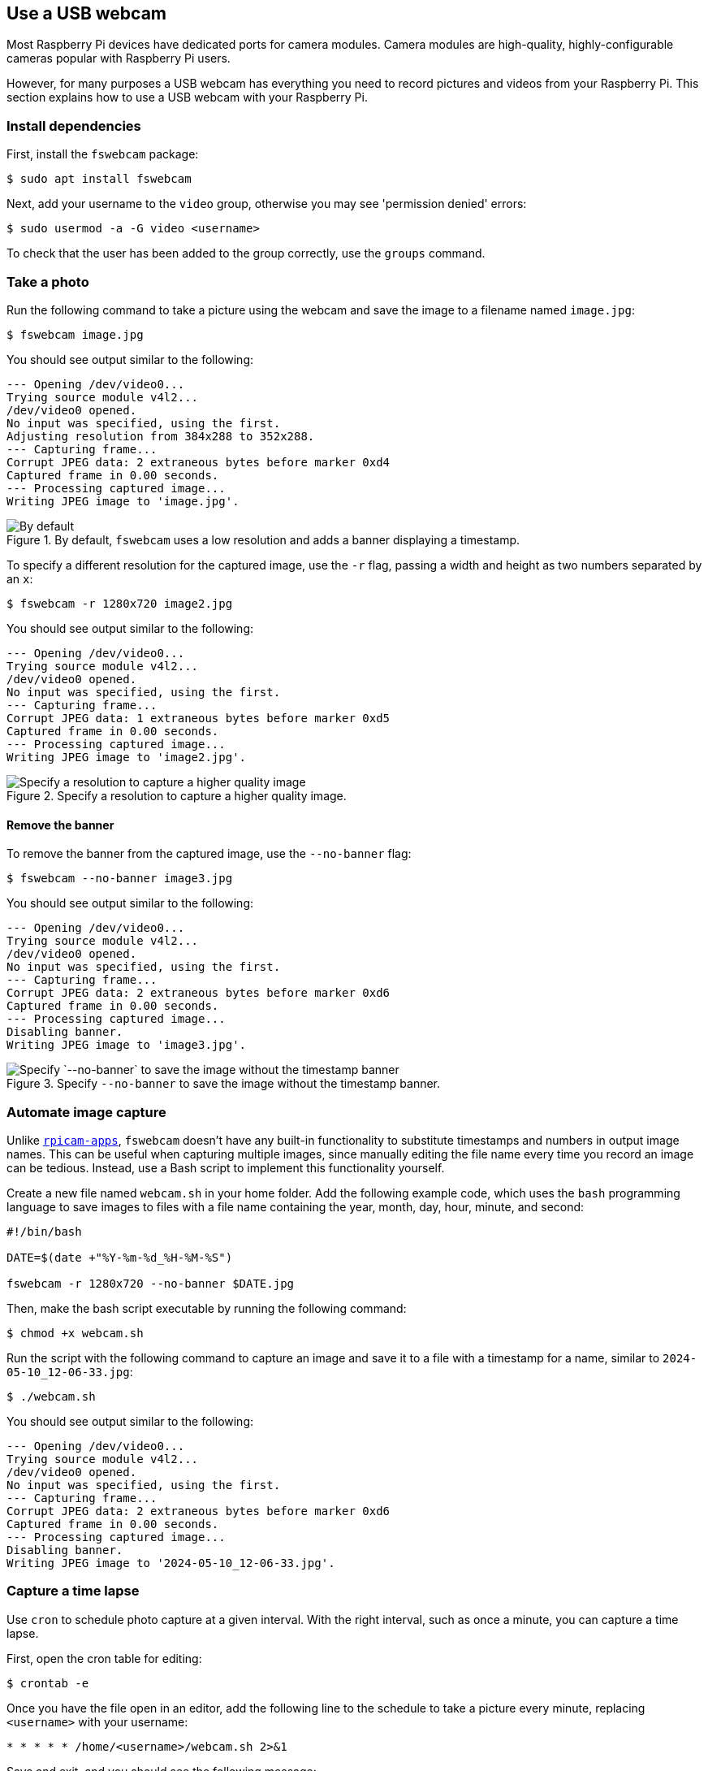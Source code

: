 == Use a USB webcam

Most Raspberry Pi devices have dedicated ports for camera modules. Camera modules are high-quality, highly-configurable cameras popular with Raspberry Pi users.

However, for many purposes a USB webcam has everything you need to record pictures and videos from your Raspberry Pi. This section explains how to use a USB webcam with your Raspberry Pi.

=== Install dependencies

First, install the `fswebcam` package:

[source,console]
----
$ sudo apt install fswebcam
----

Next, add your username to the `video` group, otherwise you may see 'permission denied' errors:

[source,console]
----
$ sudo usermod -a -G video <username>
----

To check that the user has been added to the group correctly, use the `groups` command.

=== Take a photo

Run the following command to take a picture using the webcam and save the image to a filename named `image.jpg`:

[source,console]
----
$ fswebcam image.jpg
----

You should see output similar to the following:

----
--- Opening /dev/video0...
Trying source module v4l2...
/dev/video0 opened.
No input was specified, using the first.
Adjusting resolution from 384x288 to 352x288.
--- Capturing frame...
Corrupt JPEG data: 2 extraneous bytes before marker 0xd4
Captured frame in 0.00 seconds.
--- Processing captured image...
Writing JPEG image to 'image.jpg'.
----

.By default, `fswebcam` uses a low resolution and adds a banner displaying a timestamp.
image::images/webcam-image.jpg[By default, `fswebcam` uses a low resolution and adds a banner displaying a timestamp]

To specify a different resolution for the captured image, use the `-r` flag, passing a width and height as two numbers separated by an `x`:

[source,console]
----
$ fswebcam -r 1280x720 image2.jpg
----

You should see output similar to the following:

----
--- Opening /dev/video0...
Trying source module v4l2...
/dev/video0 opened.
No input was specified, using the first.
--- Capturing frame...
Corrupt JPEG data: 1 extraneous bytes before marker 0xd5
Captured frame in 0.00 seconds.
--- Processing captured image...
Writing JPEG image to 'image2.jpg'.
----

.Specify a resolution to capture a higher quality image.
image::images/webcam-image-high-resolution.jpg[Specify a resolution to capture a higher quality image]

==== Remove the banner

To remove the banner from the captured image, use the `--no-banner` flag:

[source,console]
----
$ fswebcam --no-banner image3.jpg
----

You should see output similar to the following:

----
--- Opening /dev/video0...
Trying source module v4l2...
/dev/video0 opened.
No input was specified, using the first.
--- Capturing frame...
Corrupt JPEG data: 2 extraneous bytes before marker 0xd6
Captured frame in 0.00 seconds.
--- Processing captured image...
Disabling banner.
Writing JPEG image to 'image3.jpg'.
----

.Specify `--no-banner` to save the image without the timestamp banner.
image::images/webcam-image-no-banner.jpg[Specify `--no-banner` to save the image without the timestamp banner]

=== Automate image capture

Unlike xref:camera_software.adoc#rpicam-apps[`rpicam-apps`], `fswebcam` doesn't have any built-in functionality to substitute timestamps and numbers in output image names. This can be useful when capturing multiple images, since manually editing the file name every time you record an image can be tedious. Instead, use a Bash script to implement this functionality yourself.

Create a new file named `webcam.sh` in your home folder. Add the following example code, which uses the `bash` programming language to save images to files with a file name containing the year, month, day, hour, minute, and second:

[,bash]
----
#!/bin/bash

DATE=$(date +"%Y-%m-%d_%H-%M-%S")

fswebcam -r 1280x720 --no-banner $DATE.jpg
----

Then, make the bash script executable by running the following command:

[source,console]
----
$ chmod +x webcam.sh
----

Run the script with the following command to capture an image and save it to a file with a timestamp for a name, similar to `2024-05-10_12-06-33.jpg`:

[source,console]
----
$ ./webcam.sh
----

You should see output similar to the following:

----
--- Opening /dev/video0...
Trying source module v4l2...
/dev/video0 opened.
No input was specified, using the first.
--- Capturing frame...
Corrupt JPEG data: 2 extraneous bytes before marker 0xd6
Captured frame in 0.00 seconds.
--- Processing captured image...
Disabling banner.
Writing JPEG image to '2024-05-10_12-06-33.jpg'.
----

=== Capture a time lapse

Use `cron` to schedule photo capture at a given interval. With the right interval, such as once a minute, you can capture a time lapse.

First, open the cron table for editing:

[source,console]
----
$ crontab -e
----

Once you have the file open in an editor, add the following line to the schedule to take a picture every minute, replacing `<username>` with your username:

[,bash]
----
* * * * * /home/<username>/webcam.sh 2>&1
----

Save and exit, and you should see the following message:

----
crontab: installing new crontab
----
